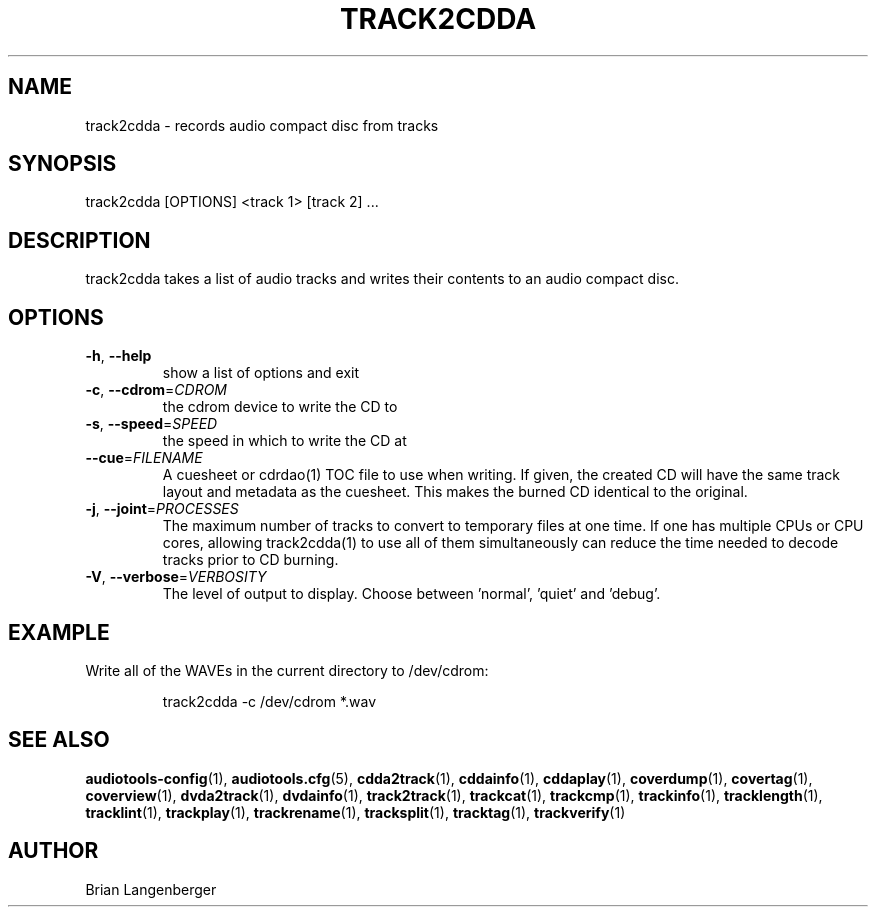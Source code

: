 .TH "TRACK2CDDA" 1 "April 2021" "" "CD Writer"
.SH NAME
track2cdda \- records audio compact disc from tracks
.SH SYNOPSIS
track2cdda [OPTIONS] <track 1> [track 2] ...
.SH DESCRIPTION
.PP
track2cdda takes a list of audio tracks and writes their contents to an audio compact disc.
.SH OPTIONS
.TP
\fB\-h\fR, \fB\-\-help\fR
show a list of options and exit
.TP
\fB\-c\fR, \fB\-\-cdrom\fR=\fICDROM\fR
the cdrom device to write the CD to
.TP
\fB\-s\fR, \fB\-\-speed\fR=\fISPEED\fR
the speed in which to write the CD at
.TP
\fB\-\-cue\fR=\fIFILENAME\fR
A cuesheet or cdrdao(1) TOC file to use when writing. If given, the created CD will have the same track layout and metadata as the cuesheet. This makes the burned CD identical to the original.
.TP
\fB\-j\fR, \fB\-\-joint\fR=\fIPROCESSES\fR
The maximum number of tracks to convert to temporary files at one time. If one has multiple CPUs or CPU cores, allowing track2cdda(1) to use all of them simultaneously can reduce the time needed to decode tracks prior to CD burning.
.TP
\fB\-V\fR, \fB\-\-verbose\fR=\fIVERBOSITY\fR
The level of output to display. Choose between 'normal', 'quiet' and 'debug'.
.SH EXAMPLE
.LP
Write all of the WAVEs in the current directory to /dev/cdrom:
.IP
track2cdda -c /dev/cdrom *.wav

.SH SEE ALSO
.BR audiotools-config (1),
.BR audiotools.cfg (5),
.BR cdda2track (1),
.BR cddainfo (1),
.BR cddaplay (1),
.BR coverdump (1),
.BR covertag (1),
.BR coverview (1),
.BR dvda2track (1),
.BR dvdainfo (1),
.BR track2track (1),
.BR trackcat (1),
.BR trackcmp (1),
.BR trackinfo (1),
.BR tracklength (1),
.BR tracklint (1),
.BR trackplay (1),
.BR trackrename (1),
.BR tracksplit (1),
.BR tracktag (1),
.BR trackverify (1)
.SH AUTHOR
Brian Langenberger
